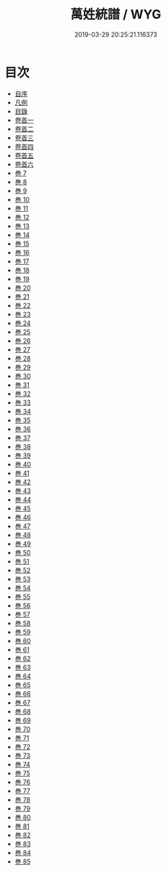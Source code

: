 #+TITLE: 萬姓統譜 / WYG
#+DATE: 2019-03-29 20:25:21.116373
* 目次
 - [[file:KR3k0044_000.txt::000-1b][自序]]
 - [[file:KR3k0044_000.txt::000-3a][凡例]]
 - [[file:KR3k0044_000.txt::000-9a][目錄]]
 - [[file:KR3k0044_001.txt::001-1a][卷首一]]
 - [[file:KR3k0044_002.txt::002-1a][卷首二]]
 - [[file:KR3k0044_003.txt::003-1a][卷首三]]
 - [[file:KR3k0044_004.txt::004-1a][卷首四]]
 - [[file:KR3k0044_005.txt::005-1a][卷首五]]
 - [[file:KR3k0044_006.txt::006-1a][卷首六]]
 - [[file:KR3k0044_007.txt::007-1a][巻 7]]
 - [[file:KR3k0044_008.txt::008-1a][巻 8]]
 - [[file:KR3k0044_009.txt::009-1a][巻 9]]
 - [[file:KR3k0044_010.txt::010-1a][巻 10]]
 - [[file:KR3k0044_011.txt::011-1a][巻 11]]
 - [[file:KR3k0044_012.txt::012-1a][巻 12]]
 - [[file:KR3k0044_013.txt::013-1a][巻 13]]
 - [[file:KR3k0044_014.txt::014-1a][巻 14]]
 - [[file:KR3k0044_015.txt::015-1a][巻 15]]
 - [[file:KR3k0044_016.txt::016-1a][巻 16]]
 - [[file:KR3k0044_017.txt::017-1a][巻 17]]
 - [[file:KR3k0044_018.txt::018-1a][巻 18]]
 - [[file:KR3k0044_019.txt::019-1a][巻 19]]
 - [[file:KR3k0044_020.txt::020-1a][巻 20]]
 - [[file:KR3k0044_021.txt::021-1a][巻 21]]
 - [[file:KR3k0044_022.txt::022-1a][巻 22]]
 - [[file:KR3k0044_023.txt::023-1a][巻 23]]
 - [[file:KR3k0044_024.txt::024-1a][巻 24]]
 - [[file:KR3k0044_025.txt::025-1a][巻 25]]
 - [[file:KR3k0044_026.txt::026-1a][巻 26]]
 - [[file:KR3k0044_027.txt::027-1a][巻 27]]
 - [[file:KR3k0044_028.txt::028-1a][巻 28]]
 - [[file:KR3k0044_029.txt::029-1a][巻 29]]
 - [[file:KR3k0044_030.txt::030-1a][巻 30]]
 - [[file:KR3k0044_031.txt::031-1a][巻 31]]
 - [[file:KR3k0044_032.txt::032-1a][巻 32]]
 - [[file:KR3k0044_033.txt::033-1a][巻 33]]
 - [[file:KR3k0044_034.txt::034-1a][巻 34]]
 - [[file:KR3k0044_035.txt::035-1a][巻 35]]
 - [[file:KR3k0044_036.txt::036-1a][巻 36]]
 - [[file:KR3k0044_037.txt::037-1a][巻 37]]
 - [[file:KR3k0044_038.txt::038-1a][巻 38]]
 - [[file:KR3k0044_039.txt::039-1a][巻 39]]
 - [[file:KR3k0044_040.txt::040-1a][巻 40]]
 - [[file:KR3k0044_041.txt::041-1a][巻 41]]
 - [[file:KR3k0044_042.txt::042-1a][巻 42]]
 - [[file:KR3k0044_043.txt::043-1a][巻 43]]
 - [[file:KR3k0044_044.txt::044-1a][巻 44]]
 - [[file:KR3k0044_045.txt::045-1a][巻 45]]
 - [[file:KR3k0044_046.txt::046-1a][巻 46]]
 - [[file:KR3k0044_047.txt::047-1a][巻 47]]
 - [[file:KR3k0044_048.txt::048-1a][巻 48]]
 - [[file:KR3k0044_049.txt::049-1a][巻 49]]
 - [[file:KR3k0044_050.txt::050-1a][巻 50]]
 - [[file:KR3k0044_051.txt::051-1a][巻 51]]
 - [[file:KR3k0044_052.txt::052-1a][巻 52]]
 - [[file:KR3k0044_053.txt::053-1a][巻 53]]
 - [[file:KR3k0044_054.txt::054-1a][巻 54]]
 - [[file:KR3k0044_055.txt::055-1a][巻 55]]
 - [[file:KR3k0044_056.txt::056-1a][巻 56]]
 - [[file:KR3k0044_057.txt::057-1a][巻 57]]
 - [[file:KR3k0044_058.txt::058-1a][巻 58]]
 - [[file:KR3k0044_059.txt::059-1a][巻 59]]
 - [[file:KR3k0044_060.txt::060-1a][巻 60]]
 - [[file:KR3k0044_061.txt::061-1a][巻 61]]
 - [[file:KR3k0044_062.txt::062-1a][巻 62]]
 - [[file:KR3k0044_063.txt::063-1a][巻 63]]
 - [[file:KR3k0044_064.txt::064-1a][巻 64]]
 - [[file:KR3k0044_065.txt::065-1a][巻 65]]
 - [[file:KR3k0044_066.txt::066-1a][巻 66]]
 - [[file:KR3k0044_067.txt::067-1a][巻 67]]
 - [[file:KR3k0044_068.txt::068-1a][巻 68]]
 - [[file:KR3k0044_069.txt::069-1a][巻 69]]
 - [[file:KR3k0044_070.txt::070-1a][巻 70]]
 - [[file:KR3k0044_071.txt::071-1a][巻 71]]
 - [[file:KR3k0044_072.txt::072-1a][巻 72]]
 - [[file:KR3k0044_073.txt::073-1a][巻 73]]
 - [[file:KR3k0044_074.txt::074-1a][巻 74]]
 - [[file:KR3k0044_075.txt::075-1a][巻 75]]
 - [[file:KR3k0044_076.txt::076-1a][巻 76]]
 - [[file:KR3k0044_077.txt::077-1a][巻 77]]
 - [[file:KR3k0044_078.txt::078-1a][巻 78]]
 - [[file:KR3k0044_079.txt::079-1a][巻 79]]
 - [[file:KR3k0044_080.txt::080-1a][巻 80]]
 - [[file:KR3k0044_081.txt::081-1a][巻 81]]
 - [[file:KR3k0044_082.txt::082-1a][巻 82]]
 - [[file:KR3k0044_083.txt::083-1a][巻 83]]
 - [[file:KR3k0044_084.txt::084-1a][巻 84]]
 - [[file:KR3k0044_085.txt::085-1a][巻 85]]
